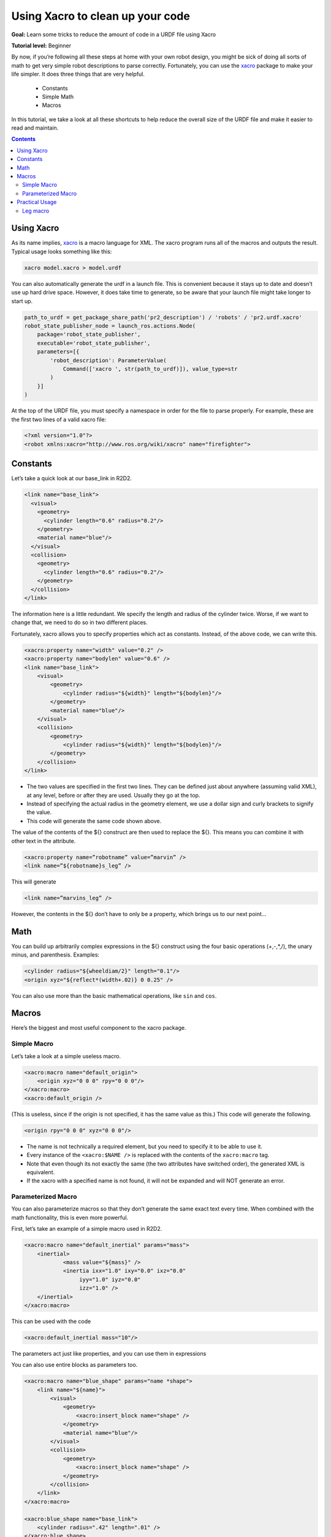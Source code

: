.. _URDFXacro:

Using Xacro to clean up your code
=================================

**Goal:** Learn some tricks to reduce the amount of code in a URDF file using Xacro

**Tutorial level:** Beginner

By now, if you’re following all these steps at home with your own robot design, you might be sick of doing all sorts of math to get very simple robot descriptions to parse correctly.
Fortunately, you can use the `xacro <https://index.ros.org/p/xacro>`_ package to make your life simpler.
It does three things that are very helpful.

 * Constants
 * Simple Math
 * Macros

In this tutorial, we take a look at all these shortcuts to help reduce the overall size of the URDF file and make it easier to read and maintain.

.. contents:: Contents
   :depth: 2
   :local:

Using Xacro
-----------
As its name implies, `xacro <https://index.ros.org/p/xacro>`_ is a macro language for XML.
The xacro program runs all of the macros and outputs the result.
Typical usage looks something like this:

.. code-block:: console

   xacro model.xacro > model.urdf

You can also automatically generate the urdf in a launch file.
This is convenient because it stays up to date and doesn’t use up hard drive space.
However, it does take time to generate, so be aware that your launch file might take longer to start up.

.. code-block:: python

    path_to_urdf = get_package_share_path('pr2_description') / 'robots' / 'pr2.urdf.xacro'
    robot_state_publisher_node = launch_ros.actions.Node(
        package='robot_state_publisher',
        executable='robot_state_publisher',
        parameters=[{
            'robot_description': ParameterValue(
                Command(['xacro ', str(path_to_urdf)]), value_type=str
            )
        }]
    )

At the top of the URDF file, you must specify a namespace in order for the file to parse properly.
For example, these are the first two lines of a valid xacro file:

.. code-block:: xml

    <?xml version="1.0"?>
    <robot xmlns:xacro="http://www.ros.org/wiki/xacro" name="firefighter">

Constants
---------
Let’s take a quick look at our base_link in R2D2.

.. code-block:: xml

  <link name="base_link">
    <visual>
      <geometry>
        <cylinder length="0.6" radius="0.2"/>
      </geometry>
      <material name="blue"/>
    </visual>
    <collision>
      <geometry>
        <cylinder length="0.6" radius="0.2"/>
      </geometry>
    </collision>
  </link>

The information here is a little redundant.
We specify the length and radius of the cylinder twice.
Worse, if we want to change that, we need to do so in two different places.

Fortunately, xacro allows you to specify properties which act as constants.
Instead, of the above code, we can write this.

.. code-block:: xml

    <xacro:property name="width" value="0.2" />
    <xacro:property name="bodylen" value="0.6" />
    <link name="base_link">
        <visual>
            <geometry>
                <cylinder radius="${width}" length="${bodylen}"/>
            </geometry>
            <material name="blue"/>
        </visual>
        <collision>
            <geometry>
                <cylinder radius="${width}" length="${bodylen}"/>
            </geometry>
        </collision>
    </link>

* The two values are specified in the first two lines.
  They can be defined just about anywhere (assuming valid XML), at any level, before or after they are used.
  Usually they go at the top.
* Instead of specifying the actual radius in the geometry element, we use a dollar sign and curly brackets to signify the value.
* This code will generate the same code shown above.

The value of the contents of the ${} construct are then used to replace the ${}.
This means you can combine it with other text in the attribute.

.. code-block:: xml

    <xacro:property name=”robotname” value=”marvin” />
    <link name=”${robotname}s_leg” />

This will generate

.. code-block:: xml

    <link name=”marvins_leg” />

However, the contents in the ${} don’t have to only be a property, which brings us to our next point...

Math
----
You can build up arbitrarily complex expressions in the ${} construct using the four basic operations (+,-,*,/), the unary minus, and parenthesis.
Examples:

.. code-block:: xml

    <cylinder radius="${wheeldiam/2}" length="0.1"/>
    <origin xyz="${reflect*(width+.02)} 0 0.25" />

You can also use more than the basic mathematical operations, like ``sin`` and ``cos``.

Macros
------
Here’s the biggest and most useful component to the xacro package.

Simple Macro
^^^^^^^^^^^^
Let’s take a look at a simple useless macro.

.. code-block:: xml

    <xacro:macro name="default_origin">
        <origin xyz="0 0 0" rpy="0 0 0"/>
    </xacro:macro>
    <xacro:default_origin />

(This is useless, since if the origin is not specified, it has the same value as this.) This code will generate the following.

.. code-block:: xml

    <origin rpy="0 0 0" xyz="0 0 0"/>

* The name is not technically a required element, but you need to specify it to be able to use it.
* Every instance of the ``<xacro:$NAME />`` is replaced with the contents of the ``xacro:macro`` tag.
* Note that even though its not exactly the same (the two attributes have switched order), the generated XML is equivalent.
* If the xacro with a specified name is not found, it will not be expanded and will NOT generate an error.

Parameterized Macro
^^^^^^^^^^^^^^^^^^^
You can also parameterize macros so that they don’t generate the same exact text every time.
When combined with the math functionality, this is even more powerful.

First, let’s take an example of a simple macro used in R2D2.

.. code-block:: xml

    <xacro:macro name="default_inertial" params="mass">
        <inertial>
                <mass value="${mass}" />
                <inertia ixx="1.0" ixy="0.0" ixz="0.0"
                     iyy="1.0" iyz="0.0"
                     izz="1.0" />
        </inertial>
    </xacro:macro>

This can be used with the code

.. code-block:: xml

    <xacro:default_inertial mass="10"/>

The parameters act just like properties, and you can use them in expressions

You can also use entire blocks as parameters too.

.. code-block:: xml

    <xacro:macro name="blue_shape" params="name *shape">
        <link name="${name}">
            <visual>
                <geometry>
                    <xacro:insert_block name="shape" />
                </geometry>
                <material name="blue"/>
            </visual>
            <collision>
                <geometry>
                    <xacro:insert_block name="shape" />
                </geometry>
            </collision>
        </link>
    </xacro:macro>

    <xacro:blue_shape name="base_link">
        <cylinder radius=".42" length=".01" />
    </xacro:blue_shape>

* To specify a block parameter, include an asterisk before its parameter name.
* A block can be inserted using the insert_block command
* Insert the block as many times as you wish.

Practical Usage
---------------
The xacro language is rather flexible in what it allows you to do.
Here are a few useful ways that xacro is used in the `R2D2 model <https://github.com/ros/urdf_tutorial/blob/master/urdf/08-macroed.urdf.xacro>`_, in addition to the default inertial macro shown above.

To see the model generated by a xacro file, run the same command as with previous tutorials:

.. code-block:: console

  ros2 launch urdf_tutorial display.launch.py model:=urdf/08-macroed.urdf.xacro

(The launch file has been running the xacro command this whole time, but since there were no macros to expand, it didn't matter)

Leg macro
^^^^^^^^^
Often you want to create multiple similar looking objects in different locations.
You can use a macro and some simple math to reduce the amount of code you have to write, like we do with R2’s two legs.

.. code-block:: xml

    <xacro:macro name="leg" params="prefix reflect">
        <link name="${prefix}_leg">
            <visual>
                <geometry>
                    <box size="${leglen} 0.1 0.2"/>
                </geometry>
                <origin xyz="0 0 -${leglen/2}" rpy="0 ${pi/2} 0"/>
                <material name="white"/>
            </visual>
            <collision>
                <geometry>
                    <box size="${leglen} 0.1 0.2"/>
                </geometry>
                <origin xyz="0 0 -${leglen/2}" rpy="0 ${pi/2} 0"/>
            </collision>
            <xacro:default_inertial mass="10"/>
        </link>

        <joint name="base_to_${prefix}_leg" type="fixed">
            <parent link="base_link"/>
            <child link="${prefix}_leg"/>
            <origin xyz="0 ${reflect*(width+.02)} 0.25" />
        </joint>
        <!-- A bunch of stuff cut -->
    </xacro:macro>
    <xacro:leg prefix="right" reflect="1" />
    <xacro:leg prefix="left" reflect="-1" />

* Common Trick 1: Use a name prefix to get two similarly named objects.
* Common Trick 2: Use math to calculate joint origins.
  In the case that you change the size of your robot, changing a property with some math to calculate the joint offset will save a lot of trouble.
* Common Trick 3: Using a reflect parameter, and setting it to 1 or -1.
  See how we use the reflect parameter to put the legs on either side of the body in the base_to_${prefix}_leg origin.
